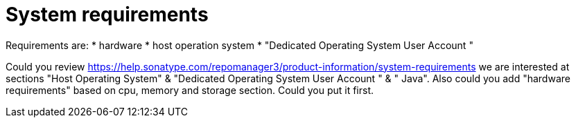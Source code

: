 = System requirements

Requirements are:
* hardware
* host operation system
* "Dedicated Operating System User Account
"


Could you review https://help.sonatype.com/repomanager3/product-information/system-requirements we are interested at sections "Host Operating System" & "Dedicated Operating System User Account
" & " Java". Also could you add "hardware requirements" based on cpu, memory and storage section. Could you put it first.
